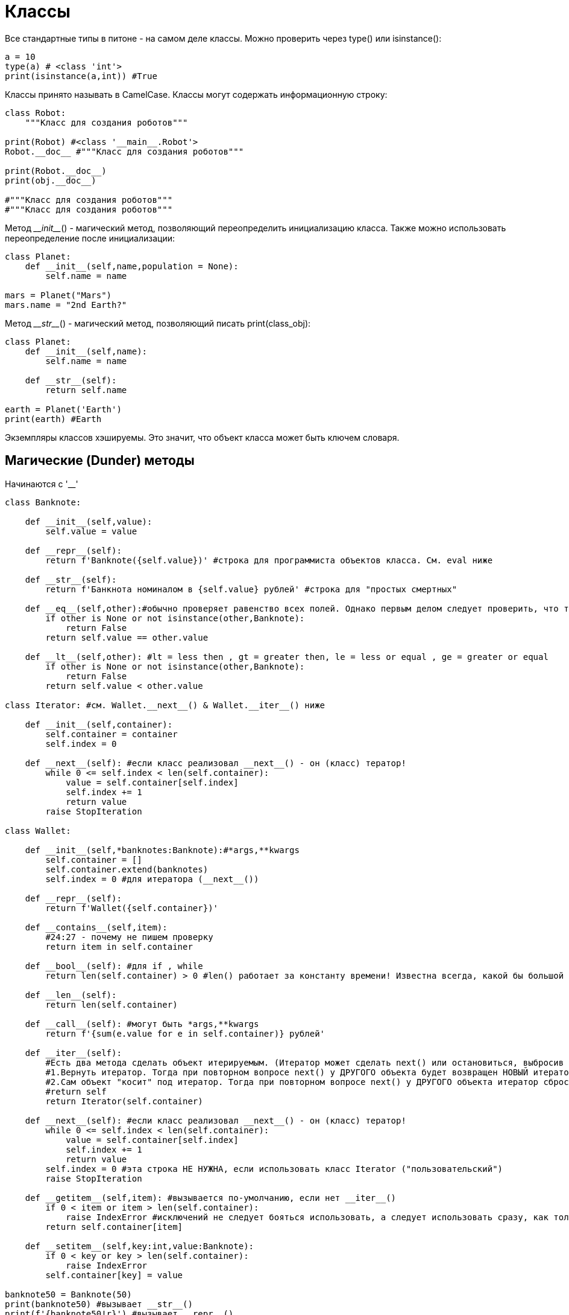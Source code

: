 = Классы

Все стандартные типы в питоне - на самом деле классы. Можно проверить через type() или isinstance():

[source,python]
----
a = 10
type(a) # <class 'int'>
print(isinstance(a,int)) #True
----

Классы принято называть в CamelCase.
Классы могут содержать информационную строку:

[source,python]
----
class Robot:
    """Класс для создания роботов"""

print(Robot) #<class '__main__.Robot'>
Robot.__doc__ #"""Класс для создания роботов"""

print(Robot.__doc__)
print(obj.__doc__)

#"""Класс для создания роботов"""
#"""Класс для создания роботов"""
----

Метод _\__init___() - магический метод, позволяющий переопределить инициализацию класса. Также можно использовать переопределение после инициализации:
[source,python]
----
class Planet:
    def __init__(self,name,population = None):
        self.name = name

mars = Planet("Mars")
mars.name = "2nd Earth?"
----

Метод _\__str___() - магический метод, позволяющий писать print(class_obj):

[source,python]
----
class Planet:
    def __init__(self,name):
        self.name = name
    
    def __str__(self):
        return self.name
    
earth = Planet('Earth')
print(earth) #Earth
----

Экземпляры классов хэшируемы. Это значит, что объект класса может быть ключем словаря.

== Магические (Dunder) методы

Начинаются с '__' 

[source,python]
----
class Banknote:
    
    def __init__(self,value):
        self.value = value
    
    def __repr__(self):
        return f'Banknote({self.value})' #строка для программиста объектов класса. См. eval ниже
    
    def __str__(self):
        return f'Банкнота номиналом в {self.value} рублей' #строка для "простых смертных"
    
    def __eq__(self,other):#обычно проверяет равенство всех полей. Однако первым делом следует проверить, что тип other ожидаем
        if other is None or not isinstance(other,Banknote):
            return False
        return self.value == other.value
    
    def __lt__(self,other): #lt = less then , gt = greater then, le = less or equal , ge = greater or equal
        if other is None or not isinstance(other,Banknote):
            return False
        return self.value < other.value
    
class Iterator: #см. Wallet.__next__() & Wallet.__iter__() ниже
    
    def __init__(self,container):
        self.container = container
        self.index = 0
        
    def __next__(self): #если класс реализовал __next__() - он (класс) тератор!
        while 0 <= self.index < len(self.container):
            value = self.container[self.index]
            self.index += 1
            return value
        raise StopIteration
    
class Wallet:
    
    def __init__(self,*banknotes:Banknote):#*args,**kwargs
        self.container = []
        self.container.extend(banknotes)
        self.index = 0 #для итератора (__next__())
        
    def __repr__(self):
        return f'Wallet({self.container})'
    
    def __contains__(self,item):
        #24:27 - почему не пишем проверку
        return item in self.container
    
    def __bool__(self): #для if , while
        return len(self.container) > 0 #len() работает за константу времени! Известна всегда, какой бы большой ни был массив

    def __len__(self):
        return len(self.container)
    
    def __call__(self): #могут быть *args,**kwargs
        return f'{sum(e.value for e in self.container)} рублей'
    
    def __iter__(self):
        #Есть два метода сделать объект итерируемым. (Итератор может сделать next() или остановиться, выбросив exception) 
        #1.Вернуть итератор. Тогда при повторном вопросе next() у ДРУГОГО объекта будет возвращен НОВЫЙ итератор
        #2.Сам объект "косит" под итератор. Тогда при повторном вопросе next() у ДРУГОГО объекта итератор сбросится У ОБОИХ!
        #return self
        return Iterator(self.container)
    
    def __next__(self): #если класс реализовал __next__() - он (класс) тератор!
        while 0 <= self.index < len(self.container):
            value = self.container[self.index]
            self.index += 1
            return value
        self.index = 0 #эта строка НЕ НУЖНА, если использовать класс Iterator ("пользовательский")
        raise StopIteration
        
    def __getitem__(self,item): #вызывается по-умолчанию, если нет __iter__()
        if 0 < item or item > len(self.container):
            raise IndexError #исключений не следует бояться использовать, а следует использовать сразу, как только это надо
        return self.container[item]
    
    def __setitem__(self,key:int,value:Banknote):
        if 0 < key or key > len(self.container):
            raise IndexError
        self.container[key] = value
    
banknote50 = Banknote(50)
print(banknote50) #вызывает __str__()
print(f'{banknote50!r}') #вызывает __repr__()
#если не определен repr и str, print(banknote) вернет адрес в памяти для banknote

other50 = eval(repr(banknote50)) #ОПАСНО! Юзать в крайних случаях при 150% уверенностью, что __repr__ возвращает такую строку, что по ней можно создать объект
print(other50) #Банкнота номиналом в 50 рублей

print(other50 == banknote50) #True. Если __eq__() не переопределен равенство будет соблюдаться лишь про сравнении объекта с самим собой!

banknote100 = Banknote(100)
print(banknote100 < banknote50) #False

wallet = Wallet(banknote50,banknote100)
print(wallet) #Wallet([Banknote(50), Banknote(100)]) #вызвало и repr банкноты!!

print(banknote100 in wallet) #вызывает __contains__() #True
print(Banknote(100) in wallet) #True

if wallet: #вызывает __bool__() #по умолчанию любой объект == True. Даже если класс пуст.
    print(len(wallet)) #2 #вызывает __len__()
    
print(wallet()) #150 рублей #вызывает __call__()

for money in wallet:
    print(money)
    #Выведет
    #Банкнота номиналом в 50 рублей
    #Банкнота номиналом в 100 рублей
    
for money in wallet:
    print(money)
    #Выведет
    #Банкнота номиналом в 50 рублей
    #Банкнота номиналом в 100 рублей
    
print(wallet[0]) #вызывает __getitem__() #вернет "Банкнота номиналом в 50 рублей"
#print(wallet[-1]) #exception! См. текущую реализацию Wallet.__getitem__()!

wallet[0] = Banknote(150) 
print(wallet[0]) #вернет "Банкнота номиналом в 150 рублей"
----

Хорошим тоном является переопределять магические методы \\__hash__() и \\__eq__() одинакого. Для этого в переопределении \\__eq__() следует указывать тот же набор параметров, что и передается в глобальную функцию hash() внутри переопределения \\__hash__()

*Примечние: хэш-функции используют построение ббинарного дерева для более быстрого поика: если искомый хэш большье данного, алгоритм уходит в одну сторону дерева, если меньше - то в другую. Как только хэщи равны, это означает, что объекты совпали. 

== Атрибуты класса

Атрибут класса - переменная, относящаяся непосредственно к классу, а не объекту.

Приватные атрибуты начинают с "__". Приватные атрибуты не видны в наследниках!

[source,python]
----
class Planet:
    count = 0 #public атрибут - счетчик объектов
    def __init__(self,name,population = None):
        self.name = name
        self.population = population
        Planet.count += 1
    
earth = Planet('Earth')
mars = Planet('Mars')
print(Planet.count) #2

print(mars.count) #питон ищет поле count в объекте, не находит и ищет среди атрибутов

print(earth.__dict__) #__dict__ - это словарь всех полей объекта и их значения
#{'name': 'Earth', 'population': None}

print(mars.__class__) #__main__.Planet
----

== Деструкторы

Завершение процессов объекта класса (закрытие файла, разрыв соединения, закрытие процесса или потока и пр.) лучше описывать не в магическом методе _\__del___(), а явно в деструкторе. Лучше делать так, так как метод _\__del___() относится к атоматической сборке мусора и запускается независимо от программиста. Нет гарантии, что все будет так и тогда, как и когда мы этого ожидаем. Поэтому стоит создавать и вызывать деструктор отдкльно "руками" каждый раз. Хотя иногда (_иногда_) можно автоматизировать процесс, например, контекстным менеджером (with, удаление файла).

Возможно, есть разница для \\__del__ между тем, чтобы закрыть скрипт питона через консоль и закруть принудительно процесс (нажать крестик). Допустим, есть скрипт с бесконечным циклом while. Тогда прерывание питона

== Наследование. Статические методы и методы класса.

Метод _super()_ возвращает родительский класс.

В питоне нет разделения на _private_, _public_ и _protected_, и достучаться можно до любого поля и метода. Однако на уровне соглашения принято называть с '\_' методы, которые либо являются аналогами _private_, либо которые являются временными и могут быть впоследствии удалены или изменены программистом класса.

Обычный метод можно вызывать только от объекта! Не от класса. Однако эквивалентны записи

[source,python]
----
obj.instancemethod()
#=====
ToyClass.instancemethod(obj)
----

== _@classmethod_ 
Декоратор, смысл которого будет понятен после введения наследования.

[source,python]
----
class Event:
    def __init__(self,description):
        self.description = description
        print(self.description)
        
    @classmethod
    def from_out(cls,user_input):
        return cls(user_input) #дополняем конструктор __init__(self...)
    
Event.from_out("My_event_1")
Event("My_event_2")
----

Методы класса могут менять состояние класса, что отразится на всех объектах этого класса, но не могут менять конкретный объект.

Можно сказать, метод класса используется для альтернативного конструктора (он может вызвать \\__init__)

Метод класса можно определить по отсутствию употребления в нем self. Если self отсутствует, скорее всего стоит задуматься о том, чтобы сделать метод методом класса.

[source,python]
----
dict.fromkeys("12345") #пример метода класса
#{'1': None, '2': None, '3': None, '4': None, '5': None}
----

== Статические методы

Статические методы декларируются при помощи декоратора _@staticmethod_. Им не нужен определённый первый аргумент (ни self, ни cls).

Их можно воспринимать как методы, которые “не знают, к какому классу относятся”.

Таким образом, статические методы прикреплены к классу (принадлежат его области имен) лишь для удобства и не могут менять состояние ни класса, ни его экземпляра.

Можно сказать, статические методы - это вспомогательные методы, принадлежащие классу лишь "тематически", чтобы не делать их глобальными функциями.

Статические методы не могут получить доступ к параметрам класса или объекта. Они работают только с теми данными, которые им передаются в качестве аргументов.

Статический метод можно определить по отсутствию употребления в нем ни self, ни cls. Если отсутствуют self и cls, и метод контекстно связан  классом, скорее всего стоит задуматься о том, чтобы сделать метод статтическим.

== Properties

[source,python]
----
class Robot:
    
    def __init__(self,power):
        self._power = power
    
    power = property()
    
    @power.setter
    def power(self,value):
        if value < 0:
            self._power = 0
        else:
            self._power = value
    
    @power.getter
    def power(self):
        return self._power
    
    @power.deleter
    def power(self):
        print("Make robot unless")
        del self._power
        
wall_e = Robot(100)
wall_e.power = -20 #все сделано для того, чтобы обезопасить определенные поля класса от некорректных данных
print(wall_e.power) # сбросится в 0 с помощью @power.setter
----

https://medium.com/nuances-of-programming/python-%D1%81%D1%82%D0%B0%D1%82%D0%B8%D1%87%D0%B5%D1%81%D0%BA%D0%B8%D0%B5-%D0%BC%D0%B5%D1%82%D0%BE%D0%B4%D1%8B-%D0%BC%D0%B5%D1%82%D0%BE%D0%B4%D1%8B-%D0%BA%D0%BB%D0%B0%D1%81%D1%81%D0%B0-%D0%B8-%D1%8D%D0%BA%D0%B7%D0%B5%D0%BC%D0%BF%D0%BB%D1%8F%D1%80%D0%B0-%D0%BA%D0%BB%D0%B0%D1%81%D1%81%D0%B0-3e8529d24786[Статья о трех типах методов - обычных (экземпляра), класса и статических]

== Наследование. Множественное наследование

[source,python]
----
class Type1:
    def m1(self):
        print("type 1")

class Type2:
    def m2(self):
        print("type 2")

class TypeInherited(Type1,Type2):
    pass

obj1 = TypeInherited()
obj1.m1()
obj1.m2()

print(isinstance(obj1,TypeInherited)) #True
print(isinstance(obj1,Type2)) #True
print(issubclass(Type2,object)) #True
print(issubclass(Type2,int)) #False
print(issubclass(TypeInherited,Type2)) #True
print(issubclass(Type2,object)) #True
print(issubclass(Type2,int)) #False
----

*Примечание:* лучше не использовать слишком много наследников - это может загрязнить код!

Атрибуты с "__" (приватные в родителе) не видны в наследниках!

\\__mro__ хранит последовательность наследования:

[source,python]
----
class C1:
    def a(self):
        print('a from C1')

class C2(C1):
    def a(self):
        print('a from C2')
        
class C3(C1):
    def a(self):
        print('a from C3')
        
class C4(C3):
    def a(self):
        print('a from C4')

class C5(C4,C2):
    def a(self):
        print('\nC5:')
        super(C5,self).a()
        print(C5.__mro__)
        print('\nC4:')
        super(C4,self).a()
        print(C4.__mro__)
        print('\nC3:')
        super(C3,self).a()
        print(C3.__mro__)
        print('\nC2:')
        super(C2,self).a()
        print(C2.__mro__)
        
obj = C5()
obj.a()

#C5:
#a from C4
#(<class '__main__.C5'>, <class '__main__.C4'>, <class '__main__.C3'>, <class '__main__.C2'>, <class '__main__.C1'>, <class 'object'>)

#C4:
#a from C3
#(<class '__main__.C4'>, <class '__main__.C3'>, <class '__main__.C1'>, <class 'object'>)

#C3:
#a from C2
#(<class '__main__.C3'>, <class '__main__.C1'>, <class 'object'>)

#C2:
#a from C1
#(<class '__main__.C2'>, <class '__main__.C1'>, <class 'object'>)
----

При вызове super(class,obj) ищется class в \\__mro__ и возвращается предок этого класса. 

== Композиция

Композиция - это альтернатива множественному наследованию. При композиции объекты могут создаваться "не лету" при выполнении программы.

Вместо множественного наследования созаются и передаются объекты других классов в коснтруктор данного ("наследуемого"). При этом класс самих объектов может менять в ходе разработки программы и заменяться на другой функционал. Таким образом не требуется менять много кода, как при наследовании.

Композиция - это НЕ часть языка, а лишь паттерн дизайна. Реализовать композицию можно, например, и на с++.
